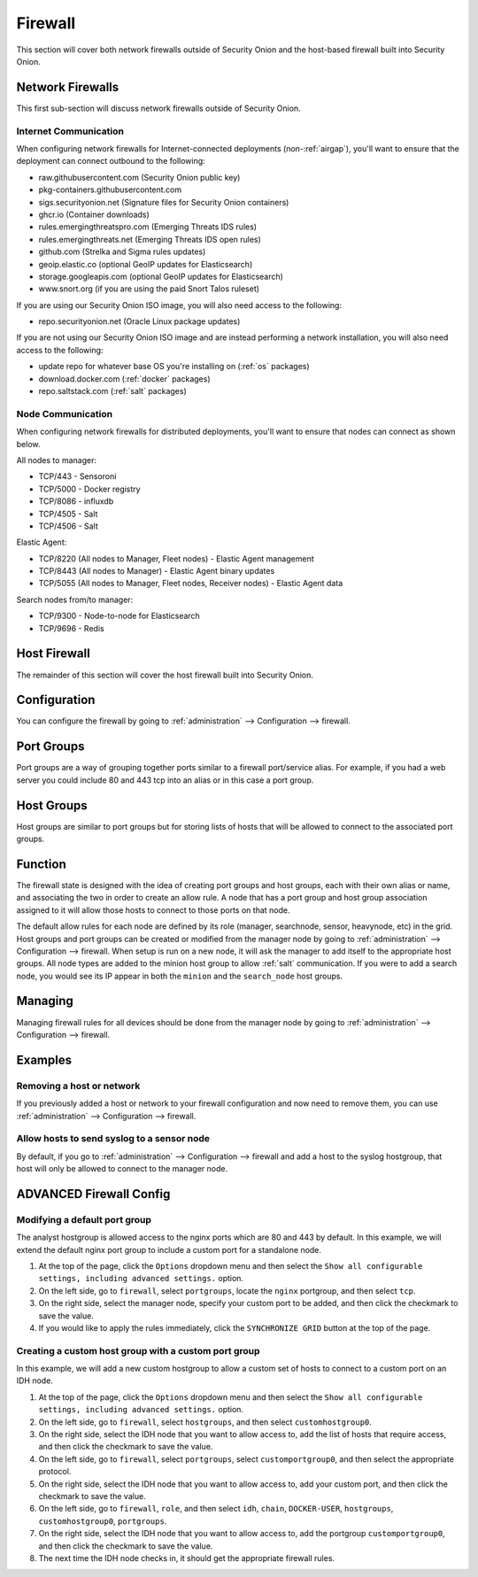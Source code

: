 .. _firewall:

Firewall
========

This section will cover both network firewalls outside of Security Onion and the host-based firewall built into Security Onion.

Network Firewalls
-----------------

This first sub-section will discuss network firewalls outside of Security Onion.

Internet Communication
~~~~~~~~~~~~~~~~~~~~~~

When configuring network firewalls for Internet-connected deployments (non-:ref:`airgap`), you'll want to ensure that the deployment can connect outbound to the following:

- raw.githubusercontent.com (Security Onion public key)
- pkg-containers.githubusercontent.com
- sigs.securityonion.net (Signature files for Security Onion containers)  
- ghcr.io (Container downloads)  
- rules.emergingthreatspro.com (Emerging Threats IDS rules)  
- rules.emergingthreats.net (Emerging Threats IDS open rules)  
- github.com (Strelka and Sigma rules updates)  
- geoip.elastic.co (optional GeoIP updates for Elasticsearch)
- storage.googleapis.com (optional GeoIP updates for Elasticsearch)
- www.snort.org (if you are using the paid Snort Talos ruleset)  

If you are using our Security Onion ISO image, you will also need access to the following:

- repo.securityonion.net (Oracle Linux package updates)   

If you are not using our Security Onion ISO image and are instead performing a network installation, you will also need access to the following:

- update repo for whatever base OS you're installing on (:ref:`os` packages)
- download.docker.com (:ref:`docker` packages)
- repo.saltstack.com (:ref:`salt` packages)

Node Communication
~~~~~~~~~~~~~~~~~~

When configuring network firewalls for distributed deployments, you'll want to ensure that nodes can connect as shown below. 

All nodes to manager:

- TCP/443 - Sensoroni
- TCP/5000 - Docker registry
- TCP/8086 - influxdb
- TCP/4505 - Salt
- TCP/4506 - Salt

Elastic Agent:

- TCP/8220 (All nodes to Manager, Fleet nodes) - Elastic Agent management
- TCP/8443 (All nodes to Manager) - Elastic Agent binary updates
- TCP/5055 (All nodes to Manager, Fleet nodes, Receiver nodes) - Elastic Agent data

Search nodes from/to manager:

- TCP/9300 - Node-to-node for Elasticsearch
- TCP/9696 - Redis

Host Firewall
-------------

The remainder of this section will cover the host firewall built into Security Onion.

Configuration
-------------

You can configure the firewall by going to :ref:`administration` --> Configuration --> firewall.

Port Groups
-----------

Port groups are a way of grouping together ports similar to a firewall port/service alias. For example, if you had a web server you could include 80 and 443 tcp into an alias or in this case a port group.

Host Groups
-----------

Host groups are similar to port groups but for storing lists of hosts that will be allowed to connect to the associated port groups.

Function
--------

The firewall state is designed with the idea of creating port groups and host groups, each with their own alias or name, and associating the two in order to create an allow rule. A node that has a port group and host group association assigned to it will allow those hosts to connect to those ports on that node.

The default allow rules for each node are defined by its role (manager, searchnode, sensor, heavynode, etc) in the grid. Host groups and port groups can be created or modified from the manager node by going to :ref:`administration` --> Configuration --> firewall. When setup is run on a new node, it will ask the manager to add itself to the appropriate host groups. All node types are added to the minion host group to allow :ref:`salt` communication. If you were to add a search node, you would see its IP appear in both the ``minion`` and the ``search_node`` host groups.

Managing
--------

Managing firewall rules for all devices should be done from the manager node by going to :ref:`administration` --> Configuration --> firewall.

Examples
--------

Removing a host or network
~~~~~~~~~~~~~~~~~~~~~~~~~~

If you previously added a host or network to your firewall configuration and now need to remove them, you can use :ref:`administration` --> Configuration --> firewall.

Allow hosts to send syslog to a sensor node
~~~~~~~~~~~~~~~~~~~~~~~~~~~~~~~~~~~~~~~~~~~

By default, if you go to :ref:`administration` --> Configuration --> firewall and add a host to the syslog hostgroup, that host will only be allowed to connect to the manager node. 

ADVANCED Firewall Config
------------------------

Modifying a default port group
~~~~~~~~~~~~~~~~~~~~~~~~~~~~~~

The analyst hostgroup is allowed access to the nginx ports which are 80 and 443 by default. In this example, we will extend the default nginx port group to include a custom port for a standalone node.

#. At the top of the page, click the ``Options`` dropdown menu and then select the ``Show all configurable settings, including advanced settings.`` option.
#. On the left side, go to ``firewall``, select ``portgroups``, locate the ``nginx`` portgroup, and then select ``tcp``.
#. On the right side, select the manager node, specify your custom port to be added, and then click the checkmark to save the value.
#. If you would like to apply the rules immediately, click the ``SYNCHRONIZE GRID`` button at the top of the page.

Creating a custom host group with a custom port group
~~~~~~~~~~~~~~~~~~~~~~~~~~~~~~~~~~~~~~~~~~~~~~~~~~~~~

In this example, we will add a new custom hostgroup to allow a custom set of hosts to connect to a custom port on an IDH node.

#. At the top of the page, click the ``Options`` dropdown menu and then select the ``Show all configurable settings, including advanced settings.`` option.
#. On the left side, go to ``firewall``, select ``hostgroups``, and then select ``customhostgroup0``.
#. On the right side, select the IDH node that you want to allow access to, add the list of hosts that require access, and then click the checkmark to save the value.
#. On the left side, go to ``firewall``, select ``portgroups``, select ``customportgroup0``, and then select the appropriate protocol.
#. On the right side, select the IDH node that you want to allow access to, add your custom port, and then click the checkmark to save the value.
#. On the left side, go to ``firewall``, ``role``, and then select ``idh``, ``chain``, ``DOCKER-USER``, ``hostgroups``, ``customhostgroup0``, ``portgroups``.
#. On the right side, select the IDH node that you want to allow access to, add the portgroup ``customportgroup0``, and then click the checkmark to save the value.
#. The next time the IDH node checks in, it should get the appropriate firewall rules.
